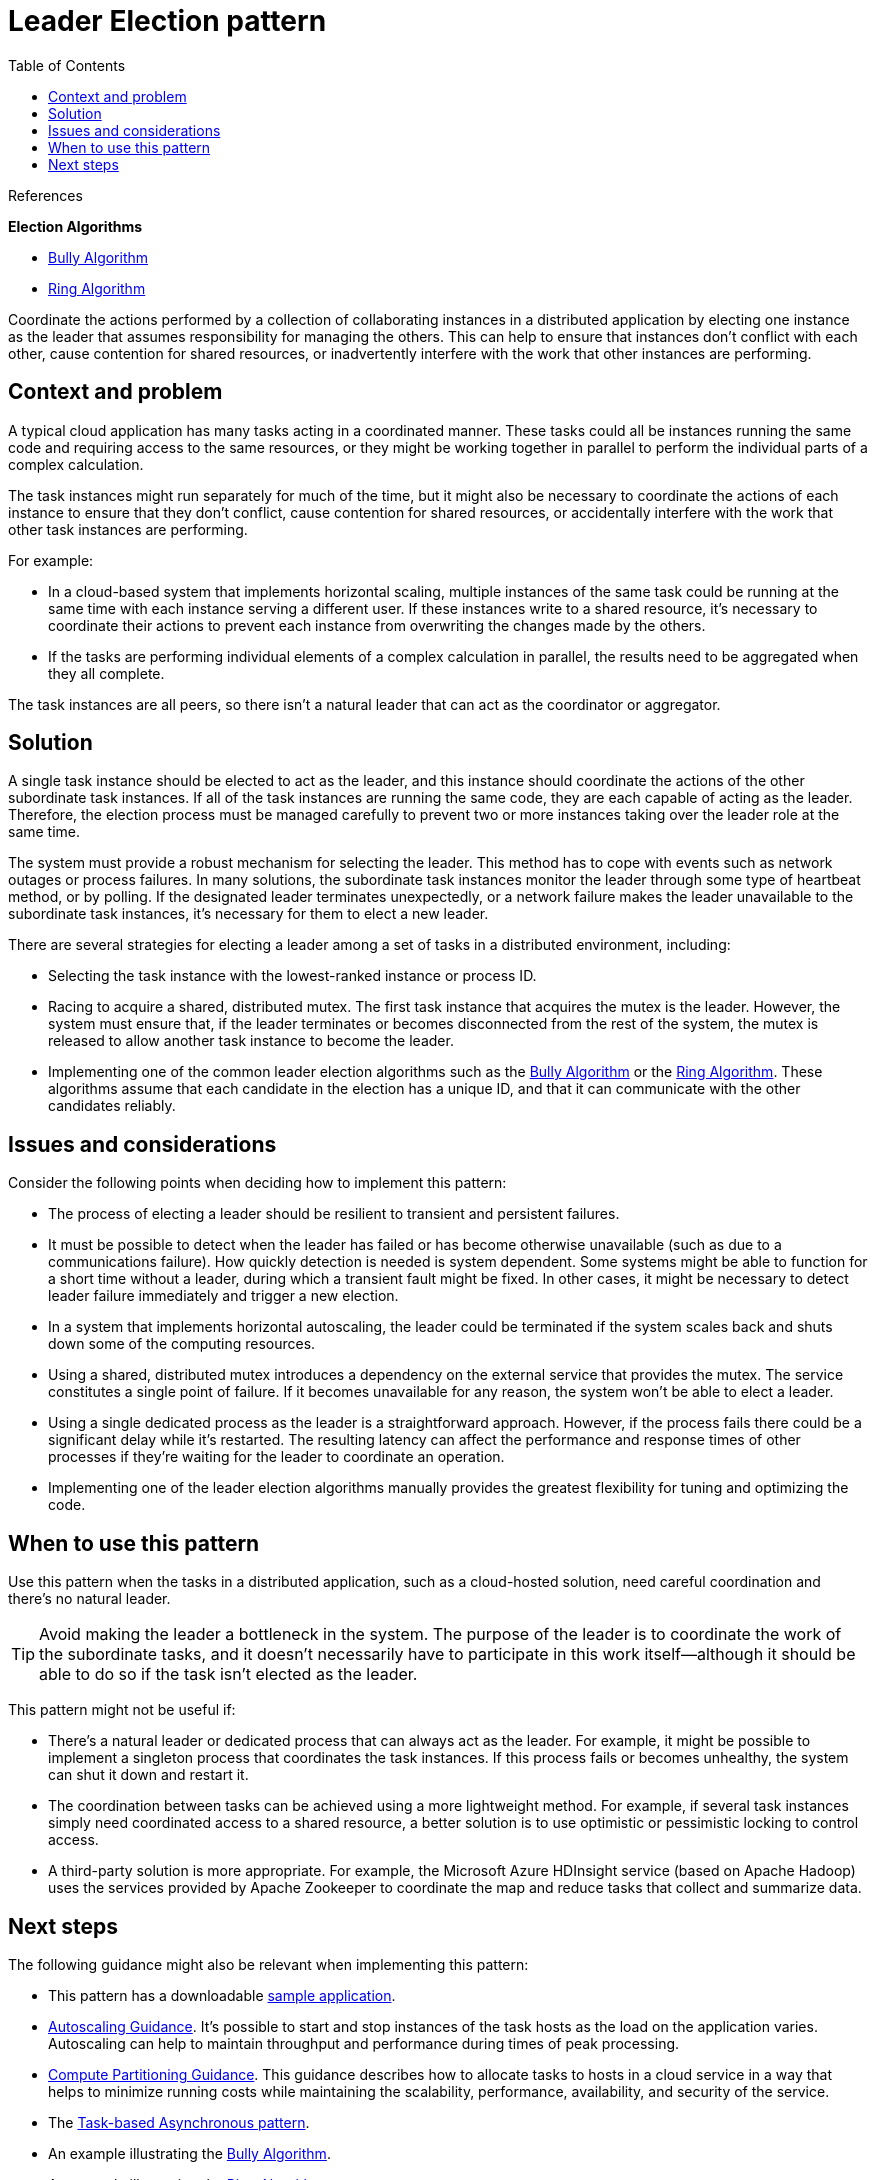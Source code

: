 = Leader Election pattern
:toc:
:icons: font
:source-highlighter: rouge
:imagesdir: ./images

.References
[sidebar]
****

*Election Algorithms*

- https://www.cs.colostate.edu/%7Ecs551/CourseNotes/Synchronization/BullyExample.html[Bully Algorithm]
- https://www.cs.colostate.edu/%7Ecs551/CourseNotes/Synchronization/RingElectExample.html[Ring Algorithm]

****

Coordinate the actions performed by a collection of collaborating instances in a distributed application by electing one instance as the leader that assumes responsibility for managing the others. This can help to ensure that instances don't conflict with each other, cause contention for shared resources, or inadvertently interfere with the work that other instances are performing.

== Context and problem

A typical cloud application has many tasks acting in a coordinated manner. These tasks could all be instances running the same code and requiring access to the same resources, or they might be working together in parallel to perform the individual parts of a complex calculation.

The task instances might run separately for much of the time, but it might also be necessary to coordinate the actions of each instance to ensure that they don't conflict, cause contention for shared resources, or accidentally interfere with the work that other task instances are performing.

For example:

- In a cloud-based system that implements horizontal scaling, multiple instances of the same task could be running at the same time with each instance serving a different user. If these instances write to a shared resource, it's necessary to coordinate their actions to prevent each instance from overwriting the changes made by the others.
- If the tasks are performing individual elements of a complex calculation in parallel, the results need to be aggregated when they all complete.

The task instances are all peers, so there isn't a natural leader that can act as the coordinator or aggregator.

== Solution

A single task instance should be elected to act as the leader, and this instance should coordinate the actions of the other subordinate task instances. If all of the task instances are running the same code, they are each capable of acting as the leader. Therefore, the election process must be managed carefully to prevent two or more instances taking over the leader role at the same time.

The system must provide a robust mechanism for selecting the leader. This method has to cope with events such as network outages or process failures. In many solutions, the subordinate task instances monitor the leader through some type of heartbeat method, or by polling. If the designated leader terminates unexpectedly, or a network failure makes the leader unavailable to the subordinate task instances, it's necessary for them to elect a new leader.

There are several strategies for electing a leader among a set of tasks in a distributed environment, including:

- Selecting the task instance with the lowest-ranked instance or process ID.
- Racing to acquire a shared, distributed mutex. The first task instance that acquires the mutex is the leader. However, the system must ensure that, if the leader terminates or becomes disconnected from the rest of the system, the mutex is released to allow another task instance to become the leader.
- Implementing one of the common leader election algorithms such as the https://www.cs.colostate.edu/%7Ecs551/CourseNotes/Synchronization/BullyExample.html[Bully Algorithm] or the https://www.cs.colostate.edu/%7Ecs551/CourseNotes/Synchronization/RingElectExample.html[Ring Algorithm]. These algorithms assume that each candidate in the election has a unique ID, and that it can communicate with the other candidates reliably.

== Issues and considerations

Consider the following points when deciding how to implement this pattern:

- The process of electing a leader should be resilient to transient and persistent failures.
- It must be possible to detect when the leader has failed or has become otherwise unavailable (such as due to a communications failure). How quickly detection is needed is system dependent. Some systems might be able to function for a short time without a leader, during which a transient fault might be fixed. In other cases, it might be necessary to detect leader failure immediately and trigger a new election.
- In a system that implements horizontal autoscaling, the leader could be terminated if the system scales back and shuts down some of the computing resources.
- Using a shared, distributed mutex introduces a dependency on the external service that provides the mutex. The service constitutes a single point of failure. If it becomes unavailable for any reason, the system won't be able to elect a leader.
- Using a single dedicated process as the leader is a straightforward approach. However, if the process fails there could be a significant delay while it's restarted. The resulting latency can affect the performance and response times of other processes if they're waiting for the leader to coordinate an operation.
- Implementing one of the leader election algorithms manually provides the greatest flexibility for tuning and optimizing the code.

== When to use this pattern

Use this pattern when the tasks in a distributed application, such as a cloud-hosted solution, need careful coordination and there's no natural leader.

TIP: Avoid making the leader a bottleneck in the system. The purpose of the leader is to coordinate the work of the subordinate tasks, and it doesn't necessarily have to participate in this work itself—although it should be able to do so if the task isn't elected as the leader.

This pattern might not be useful if:

- There's a natural leader or dedicated process that can always act as the leader. For example, it might be possible to implement a singleton process that coordinates the task instances. If this process fails or becomes unhealthy, the system can shut it down and restart it.
- The coordination between tasks can be achieved using a more lightweight method. For example, if several task instances simply need coordinated access to a shared resource, a better solution is to use optimistic or pessimistic locking to control access.
- A third-party solution is more appropriate. For example, the Microsoft Azure HDInsight service (based on Apache Hadoop) uses the services provided by Apache Zookeeper to coordinate the map and reduce tasks that collect and summarize data.

== Next steps

The following guidance might also be relevant when implementing this pattern:

- This pattern has a downloadable https://github.com/mspnp/cloud-design-patterns/tree/master/leader-election[sample application].
- https://docs.microsoft.com/en-us/previous-versions/msp-n-p/dn589774(v=pandp.10)[Autoscaling Guidance]. It's possible to start and stop instances of the task hosts as the load on the application varies. Autoscaling can help to maintain throughput and performance during times of peak processing.
- https://docs.microsoft.com/en-us/previous-versions/msp-n-p/dn589773(v=pandp.10)[Compute Partitioning Guidance]. This guidance describes how to allocate tasks to hosts in a cloud service in a way that helps to minimize running costs while maintaining the scalability, performance, availability, and security of the service.
- The https://docs.microsoft.com/en-us/dotnet/standard/asynchronous-programming-patterns/task-based-asynchronous-pattern-tap[Task-based Asynchronous pattern].
- An example illustrating the https://www.cs.colostate.edu/%7Ecs551/CourseNotes/Synchronization/BullyExample.html[Bully Algorithm].
- An example illustrating the https://www.cs.colostate.edu/%7Ecs551/CourseNotes/Synchronization/RingElectExample.html[Ring Algorithm].
- https://curator.apache.org/[Apache Curator] a client library for Apache ZooKeeper.
- The article https://docs.microsoft.com/en-us/rest/api/storageservices/Lease-Blob[Lease Blob (REST API)] on MSDN.


